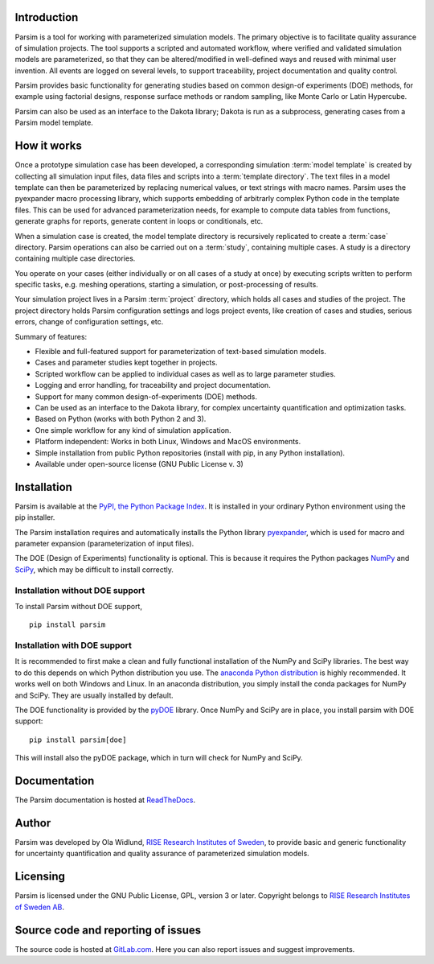 Introduction
============

Parsim is a tool for working with parameterized simulation models.
The primary objective is to facilitate quality assurance of simulation projects.
The tool supports a scripted and automated workflow, where verified and validated simulation models
are parameterized, so that they can be altered/modified in well-defined ways and reused with minimal user invention.
All events are logged on several levels, to support traceability, project documentation and quality control.

Parsim provides basic functionality for generating studies based on common design-of experiments
(DOE) methods, for example using factorial designs, response surface methods or random sampling,
like Monte Carlo or Latin Hypercube.

Parsim can also be used as an interface to the Dakota library; Dakota is run as a subprocess,
generating cases from a Parsim model template.

How it works
============

Once a prototype simulation case has been developed, a corresponding simulation
:term:`model template` is created by collecting all simulation input files, data
files and scripts into a :term:`template directory`. The text files in a model
template can then be parameterized by replacing numerical values, or text
strings with macro names. Parsim uses the pyexpander macro processing library, which
supports embedding of arbitrarly complex Python code in the template files.
This can be used for advanced parameterization needs, for example to compute data
tables from functions, generate graphs for reports, generate content in loops or
conditionals, etc.

When a simulation case is created, the model template directory is recursively
replicated to create a :term:`case` directory. Parsim operations can also be carried
out on a :term:`study`, containing multiple cases. A study is a directory containing
multiple case directories.

You operate on your cases (either individually or on all cases of a study at once)
by executing scripts written to perform specific tasks, e.g.
meshing operations, starting a simulation, or post-processing of results.

Your simulation project lives in a Parsim :term:`project` directory, which holds all
cases and studies of the project. The project directory holds Parsim
configuration settings and logs project events, like creation of cases and
studies, serious errors, change of configuration settings, etc.

Summary of features:

* Flexible and full-featured support for parameterization of text-based simulation models.
* Cases and parameter studies kept together in projects.
* Scripted workflow can be applied to individual cases as well as to large parameter studies.
* Logging and error handling, for traceability and project documentation.
* Support for many common design-of-experiments (DOE) methods.
* Can be used as an interface to the Dakota library, for complex uncertainty quantification and optimization tasks.
* Based on Python (works with both Python 2 and 3).
* One simple workflow for any kind of simulation application.
* Platform independent: Works in both Linux, Windows and MacOS environments.
* Simple installation from public Python repositories (install with pip, in any Python installation).
* Available under open-source license (GNU Public License v. 3)


Installation
============

Parsim is available at the `PyPI, the Python Package Index <https://pypi.python.org/pypi>`_.
It is installed in your ordinary Python environment using the pip installer.

The Parsim installation requires and automatically installs the
Python library `pyexpander <http://pyexpander.sourceforge.net>`_,
which is used for macro and parameter expansion (parameterization of input files).

The DOE (Design of Experiments) functionality is optional. This is because
it requires the Python packages `NumPy <http://www.numpy.org/>`_
and `SciPy <https://www.scipy.org/>`_, which may be difficult to install correctly.

Installation without DOE support
................................

To install Parsim without DOE support, ::

    pip install parsim

Installation with DOE support
.............................

It is recommended to first make a clean and fully functional installation
of the NumPy and SciPy libraries.
The best way to do this depends on which Python distribution you use.
The `anaconda Python distribution <https://www.continuum.io/downloads>`_
is highly recommended. It works well on both Windows and Linux.
In an anaconda distribution, you simply install the conda packages for NumPy and SciPy.
They are usually installed by default.

The DOE functionality is provided by the
`pyDOE <https://pythonhosted.org/pyDOE/>`_ library.
Once NumPy and SciPy are in place, you install parsim with DOE support: ::

    pip install parsim[doe]

This will install also the pyDOE package, which in turn will check for NumPy and SciPy.

Documentation
=============

The Parsim documentation is hosted at `ReadTheDocs <https://parsim.readthedocs.io>`_.

Author
======

Parsim was developed by Ola Widlund, `RISE Research Institutes of Sweden <https://www.ri.se/en>`_, to
provide basic and generic functionality for uncertainty quantification
and quality assurance of parameterized simulation models.

Licensing
=========

Parsim is licensed under the GNU Public License, GPL, version 3 or later.
Copyright belongs to `RISE Research Institutes of Sweden AB <https://www.ri.se/en>`_.

Source code and reporting of issues
===================================

The source code is hosted at `GitLab.com <https://gitlab.com/olwi/psm>`_.
Here you can also report issues and suggest improvements.


